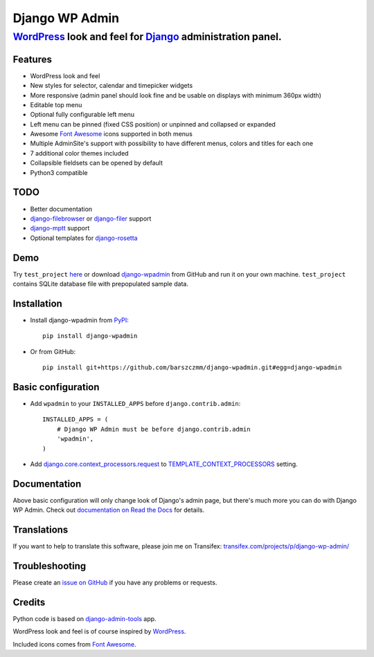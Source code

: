 ===============
Django WP Admin
===============

----------------------------------------------------------------------------------------------------------------------
`WordPress <http://wordpress.org/>`_ look and feel for `Django <http://www.djangoproject.com/>`_ administration panel.
----------------------------------------------------------------------------------------------------------------------

.. image:: https://raw.github.com/barszczmm/django-wpadmin/master/docs/images/django-wpadmin.png


Features
--------
* WordPress look and feel
* New styles for selector, calendar and timepicker widgets
* More responsive (admin panel should look fine and be usable on displays with minimum 360px width)
* Editable top menu
* Optional fully configurable left menu
* Left menu can be pinned (fixed CSS position) or unpinned and collapsed or expanded
* Awesome `Font Awesome <http://fontawesome.io/>`_ icons supported in both menus
* Multiple AdminSite's support with possibility to have different menus, colors and titles for each one
* 7 additional color themes included
* Collapsible fieldsets can be opened by default
* Python3 compatible


TODO
----
* Better documentation
* `django-filebrowser <https://github.com/sehmaschine/django-filebrowser>`_ or `django-filer <https://github.com/stefanfoulis/django-filer>`_ support
* `django-mptt <https://github.com/django-mptt/django-mptt>`_ support
* Optional templates for `django-rosetta <https://github.com/mbi/django-rosetta>`_


Demo
----
Try ``test_project`` `here <http://django-wpadmin.dev.barszcz.info>`_ or download `django-wpadmin <https://github.com/barszczmm/django-wpadmin>`_ from GitHub and run it on your own machine. ``test_project`` contains SQLite database file with prepopulated sample data.


Installation
------------

* Install django-wpadmin from `PyPI <https://pypi.python.org/pypi/django-wpadmin>`_::

    pip install django-wpadmin


* Or from GitHub::

    pip install git+https://github.com/barszczmm/django-wpadmin.git#egg=django-wpadmin



Basic configuration
-------------------
* Add ``wpadmin`` to your ``INSTALLED_APPS`` before ``django.contrib.admin``::

    INSTALLED_APPS = (
        # Django WP Admin must be before django.contrib.admin
        'wpadmin',
    )


* Add `django.core.context_processors.request <https://docs.djangoproject.com/en/dev/ref/templates/api/#django-core-context-processors-request>`_ to `TEMPLATE_CONTEXT_PROCESSORS <https://docs.djangoproject.com/en/dev/ref/settings/#std:setting-TEMPLATE_CONTEXT_PROCESSORS>`_ setting.


Documentation
-------------

Above basic configuration will only change look of Django's admin page, but there's much more you can do with Django WP Admin.
Check out `documentation on Read the Docs <http://django-wp-admin.readthedocs.org>`_ for details.


Translations
------------

If you want to help to translate this software, please join me on Transifex: `transifex.com/projects/p/django-wp-admin/ <https://www.transifex.com/projects/p/django-wp-admin/>`_


Troubleshooting
---------------

Please create an `issue on GitHub <https://github.com/barszczmm/django-wpadmin/issues>`_ if you have any problems or requests.


Credits
-------

Python code is based on `django-admin-tools <https://bitbucket.org/izi/django-admin-tools/wiki/Home>`_ app.

WordPress look and feel is of course inspired by `WordPress <http://wordpress.org/>`_.

Included icons comes from `Font Awesome <http://fontawesome.io/>`_.

